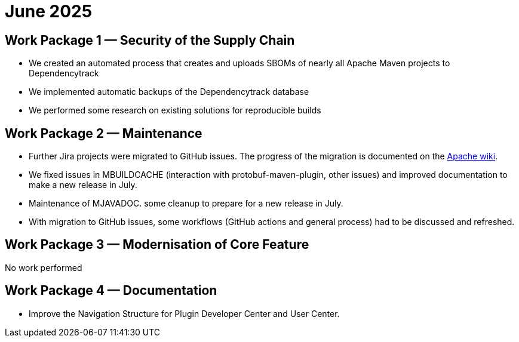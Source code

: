 = June 2025
:icons: font

== Work Package 1 — Security of the Supply Chain

* We created an automated process that creates and uploads SBOMs of nearly all Apache Maven projects to Dependencytrack

* We implemented automatic backups of the Dependencytrack database

* We performed some research on existing solutions for reproducible builds


== Work Package 2 — Maintenance

* Further Jira projects were migrated to GitHub issues. The progress of the migration is documented on the https://cwiki.apache.org/confluence/x/5YkgF[Apache wiki].

* We fixed issues in MBUILDCACHE (interaction with protobuf-maven-plugin, other issues) and improved documentation to make a new release in July.

* Maintenance of MJAVADOC. some cleanup to prepare for a new release in July.

* With migration to GitHub issues, some workflows (GitHub actions and general process) had to be discussed and refreshed.

== Work Package 3 — Modernisation of Core Feature

No work performed

== Work Package 4 — Documentation

* Improve the Navigation Structure for Plugin Developer Center and User Center.



